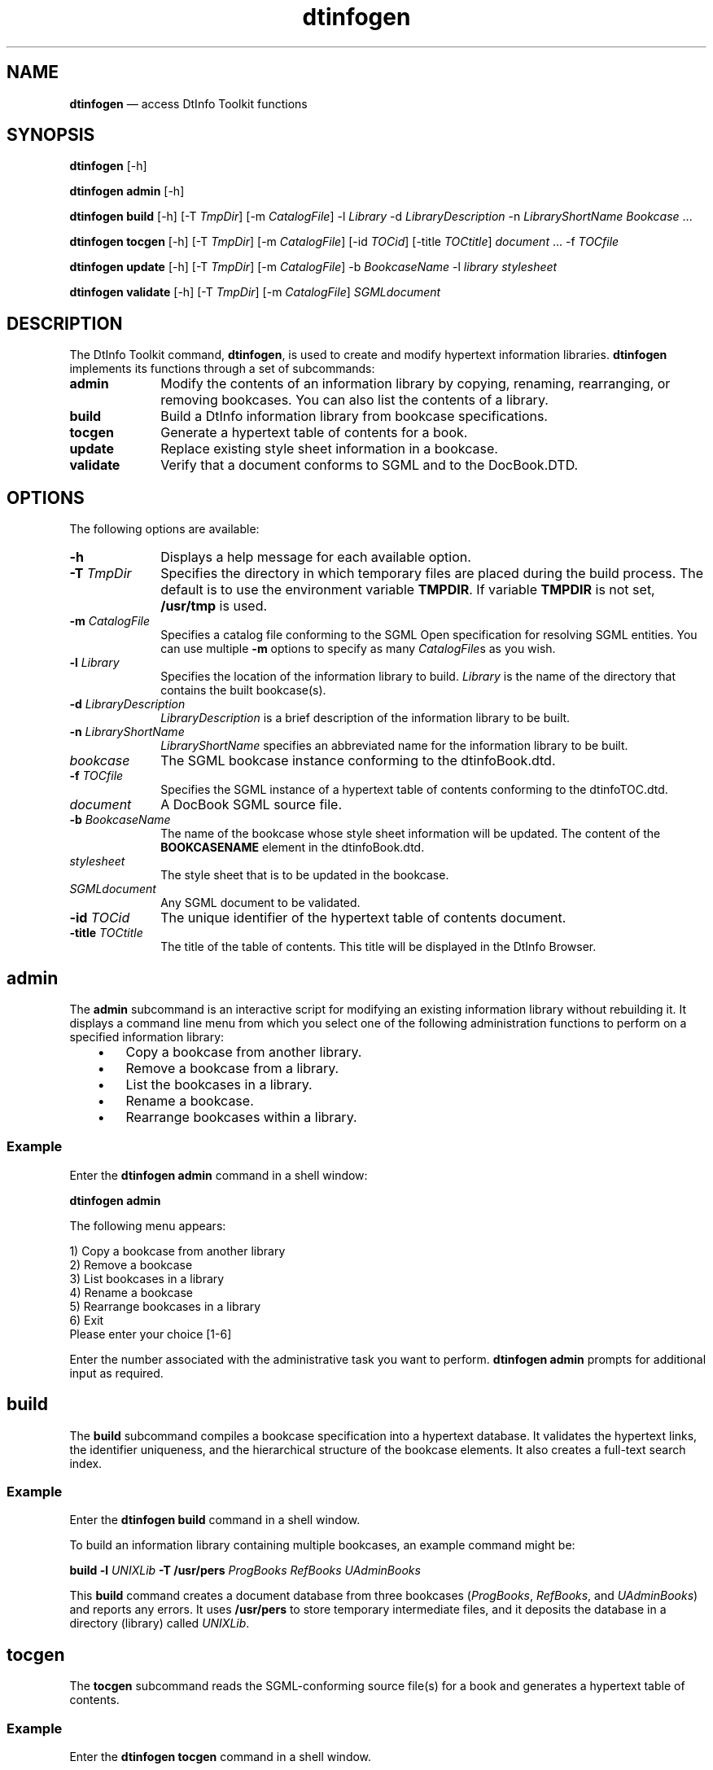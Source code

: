 '\" t
...\" infogen.sgm /main/8 1996/11/15 15:37:49 cdedoc $
.de P!
.fl
\!!1 setgray
.fl
\\&.\"
.fl
\!!0 setgray
.fl			\" force out current output buffer
\!!save /psv exch def currentpoint translate 0 0 moveto
\!!/showpage{}def
.fl			\" prolog
.sy sed -e 's/^/!/' \\$1\" bring in postscript file
\!!psv restore
.
.de pF
.ie     \\*(f1 .ds f1 \\n(.f
.el .ie \\*(f2 .ds f2 \\n(.f
.el .ie \\*(f3 .ds f3 \\n(.f
.el .ie \\*(f4 .ds f4 \\n(.f
.el .tm ? font overflow
.ft \\$1
..
.de fP
.ie     !\\*(f4 \{\
.	ft \\*(f4
.	ds f4\"
'	br \}
.el .ie !\\*(f3 \{\
.	ft \\*(f3
.	ds f3\"
'	br \}
.el .ie !\\*(f2 \{\
.	ft \\*(f2
.	ds f2\"
'	br \}
.el .ie !\\*(f1 \{\
.	ft \\*(f1
.	ds f1\"
'	br \}
.el .tm ? font underflow
..
.ds f1\"
.ds f2\"
.ds f3\"
.ds f4\"
.ta 8n 16n 24n 32n 40n 48n 56n 64n 72n 
.TH "dtinfogen" "user cmd"
.SH "NAME"
\fBdtinfogen\fP \(em access DtInfo Toolkit functions
.SH "SYNOPSIS"
.PP
\fBdtinfogen\fP [-h] 
.PP
\fBdtinfogen admin\fP [-h] 
.PP
\fBdtinfogen build\fP [-h]  [-T \fITmpDir\fP]  [-m \fICatalogFile\fP] -l \fILibrary\fP -d \fILibraryDescription\fP -n \fILibraryShortName\fP \fIBookcase\fP \&.\&.\&. 
.PP
\fBdtinfogen tocgen\fP [-h]  [-T \fITmpDir\fP]  [-m \fICatalogFile\fP]  [-id \fITOCid\fP]  [-title \fITOCtitle\fP] \fIdocument\fP \&.\&.\&. -f \fITOCfile\fP 
.PP
\fBdtinfogen update\fP [-h]  [-T \fITmpDir\fP]  [-m \fICatalogFile\fP] -b \fIBookcaseName\fP -l \fIlibrary\fP \fIstylesheet\fP 
.PP
\fBdtinfogen validate\fP [-h]  [-T \fITmpDir\fP]  [-m \fICatalogFile\fP] \fISGMLdocument\fP 
.SH "DESCRIPTION"
.PP
The DtInfo Toolkit command, \fBdtinfogen\fP, is used to create and modify
hypertext information libraries\&.
\fBdtinfogen\fP implements its functions
through a set of subcommands:
.IP "\fBadmin\fP" 10
Modify the contents of an information library by copying, renaming,
rearranging, or removing bookcases\&. You can also list the contents of a
library\&.
.IP "\fBbuild\fP" 10
Build a DtInfo information library from bookcase
specifications\&.
.IP "\fBtocgen\fP" 10
Generate a hypertext table of contents for a book\&.
.IP "\fBupdate\fP" 10
Replace existing style sheet information in a bookcase\&.
.IP "\fBvalidate\fP" 10
Verify that a document conforms to SGML and to the
DocBook\&.DTD\&.
.SH "OPTIONS"
.PP
The following options are available:
.IP "\fB-h\fP" 10
Displays a help message for each available option\&.
.IP "\fB-T\fP \fITmpDir\fP" 10
Specifies the directory in which temporary files are placed during the
build process\&. The default is to use the environment variable
\fBTMPDIR\fP\&. If variable
\fBTMPDIR\fP is not set,
\fB/usr/tmp\fP is used\&.
.IP "\fB-m\fP \fICatalogFile\fP" 10
Specifies a catalog file conforming to the SGML Open specification for
resolving SGML entities\&. You can use multiple
\fB-m\fP options to specify as many
\fICatalogFile\fPs as you wish\&.
.IP "\fB-l\fP \fILibrary\fP" 10
Specifies the location of the information library to build\&.
\fILibrary\fP is the name of the directory that
contains the built bookcase(s)\&.
.IP "\fB-d\fP \fILibraryDescription\fP" 10
\fILibraryDescription\fP is a brief description of
the information library to be built\&.
.IP "\fB-n\fP \fILibraryShortName\fP" 10
\fILibraryShortName\fP specifies an abbreviated name for
the information library to be built\&.
.IP "\fIbookcase\fP" 10
The SGML bookcase instance conforming to the
dtinfoBook\&.dtd\&.
.IP "\fB-f\fP \fITOCfile\fP" 10
Specifies the SGML instance of a hypertext table of contents conforming
to the dtinfoTOC\&.dtd\&.
.IP "\fIdocument\fP" 10
A DocBook SGML source file\&.
.IP "\fB-b\fP \fIBookcaseName\fP" 10
The name of the bookcase whose style sheet information will be updated\&.
The content of the \fBBOOKCASENAME\fP element in the
dtinfoBook\&.dtd\&.
.IP "\fIstylesheet\fP" 10
The style sheet that is to be updated in the bookcase\&.
.IP "\fISGMLdocument\fP" 10
Any SGML document to be validated\&.
.IP "\fB-id\fP \fITOCid\fP" 10
The unique identifier of the hypertext table of contents
document\&.
.IP "\fB-title\fP \fITOCtitle\fP" 10
The title of the table of contents\&. This title will be
displayed in the DtInfo Browser\&.
.SH "admin"
.PP
The \fBadmin\fP subcommand is an interactive script for
modifying an existing information library without rebuilding it\&. It
displays a command line menu from which you select one of the following
administration functions to perform on a specified information library:
.IP "   \(bu" 6
Copy a bookcase from another library\&.
.IP "   \(bu" 6
Remove a bookcase from a library\&.
.IP "   \(bu" 6
List the bookcases in a library\&.
.IP "   \(bu" 6
Rename a bookcase\&.
.IP "   \(bu" 6
Rearrange bookcases within a library\&.
.SS "Example"
.PP
Enter the \fBdtinfogen admin\fP command in a shell window:
.PP
.nf
\f(CW\fBdtinfogen admin\fP\fR
.fi
.PP
.PP
The following menu appears:
.PP
.nf
\f(CW1) Copy a bookcase from another library
2) Remove a bookcase
3) List bookcases in a library
4) Rename a bookcase
5) Rearrange bookcases in a library
6) Exit
Please enter your choice [1-6]\fR
.fi
.PP
.PP
Enter the number associated with the administrative task you
want to perform\&.
\fBdtinfogen admin\fP prompts for additional input as
required\&.
.SH "build"
.PP
The \fBbuild\fP subcommand compiles a bookcase specification into a
hypertext database\&. It validates the hypertext links, the identifier
uniqueness, and the hierarchical structure of the bookcase elements\&.
It also creates a full-text search index\&.
.SS "Example"
.PP
Enter the \fBdtinfogen\ build\fP command in a shell
window\&.
.PP
To build an information library containing multiple bookcases,
an example command might be:
.PP
.nf
\f(CW\fBbuild -l\fP \fIUNIXLib\fP\fB -T\fP \fB/usr/pers\fP\fB\fP \fIProgBooks\fP\fB\fP \fIRefBooks\fP\fB\fP \fIUAdminBooks\fP\fR
.fi
.PP
.PP
This \fBbuild\fP command creates a document database from
three bookcases (\fIProgBooks\fP,
\fIRefBooks\fP, and
\fIUAdminBooks\fP) and reports any errors\&. It uses
\fB/usr/pers\fP to store temporary intermediate files,
and it deposits the database in a directory (library) called
\fIUNIXLib\fP\&.
.SH "tocgen"
.PP
The \fBtocgen\fP subcommand reads the SGML-conforming
source file(s) for a book and generates a hypertext table of contents\&.
.SS "Example"
.PP
Enter the \fBdtinfogen tocgen\fP command in a shell
window\&.
.PP
To generate a hypertext table of contents for a book containing six SGML
book source files, each of which contains a separate chapter, an example
command might be:
.PP
.nf
\f(CW\fBdtinfogen tocgen -T\fP \fB/usr/pers\fP\fB -f\fP \fIPerl\&.TOC\fP\fB -id\fP \fIPerl0594\fP
\fB-title\fP \fI"Perl Table of Contents" Perl\&.01 Perl\&.02 Perl\&.03 Perl\&.04 Perl\&.05 Perl\&.06\fP\fR
.fi
.PP
.PP
This \fBtocgen\fP command generates a table of contents file named
\fIPerl\&.TOC\fP with the unique identifier
\fIPerl0594\fP and the title
\fIPerlTable of Contents\fP\&.
\fBtocgen\fP parses the files
\fIPerl\&.01\fP,
\fIPerl\&.02\fP,
\fIPerl\&.03\fP,
\fIPerl\&.04\fP,
\fIPerl\&.05\fP, and
\fIPerl\&.06\fP to produce the TOC\&.
.PP
The \fBtocgen\fP process uses
\fB/usr/pers\fP to store temporary intermediate files
during processing\&.
.SH "update"
.PP
The \fBdtinfogen update\fP command dynamically replaces
existing style sheets in the DtInfo document database\&.
.SS "Example"
.PP
Enter the \fBdtinfogen update\fP command in a shell window\&.
.PP
Here is an example of a \fBdtinfogen update\fP command used
to reformat the documents and/or document sections that use the
specified style sheet:
.PP
.nf
\f(CW\fBdtinfogen update -T\fP \fB/usr/pers\fP\fB -b\fP \fIICE9\fP\fB -l\fP \fIBrunn style\fP\fR
.fi
.PP
.PP
This \fBupdate\fP command reformats the documents or
document sections in the \fIBrunn\fP information
library that use the style sheet named \fIstyle\fP,
that is specified in the bookcase named \fIICE9\fP\&.
.SH "validate"
.PP
The \fBdtinfogen validate\fP command performs SGML
validation on bookcase specifications, on individual book source files,
or any SGML document\&.
.SS "Examples"
.PP
Enter the \fBdtinfogen validate\fP in a shell window\&.
.PP
Here is an example of a \fBdtinfogen validate\fP command
that performs validation on three SGML book source files:
.PP
.nf
\f(CW\fBdtinfogen validate\fP \fI03\&.Structure\&.N\fP\fB\fP \fI04\&.Process\&.N\fP\fB\fP \fI05\&.BookArea\&.N\fP\fR
.fi
.PP
.PP
This \fBvalidate\fP command verifies the SGML compliance of
the three files, \fI03\&.Structure\&.N\fP,
\fI04\&.Process\&.N\fP, and \fI05\&.BookArea\&.N\fP,
based on their DTD(s)\&.
.SH "SEE ALSO"
.PP
\fBdtinfo\fP(1),
\fBdtinfoBook\&.dtd - dtinfoBookdtd\fP(5),
\fBdtinfoStyle\&.dtd - dtinfoStyledtd\fP(5),
\fBdtinfoTOC\&.dtd - dtinfoTOCdtd\fP(5)
...\" created by instant / docbook-to-man, Sun 02 Sep 2012, 09:40
